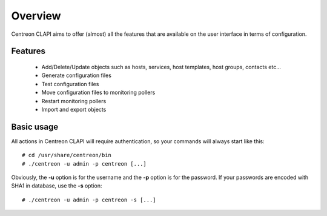 ========
Overview
========

Centreon CLAPI aims to offer (almost) all the features that are available on the user interface in terms of configuration.

Features
--------

 - Add/Delete/Update objects such as hosts, services, host templates, host groups, contacts etc...
 - Generate configuration files
 - Test configuration files
 - Move configuration files to monitoring pollers
 - Restart monitoring pollers
 - Import and export objects


Basic usage
-----------

All actions in Centreon CLAPI will require authentication, so your commands will always start like this::

  # cd /usr/share/centreon/bin
  # ./centreon -u admin -p centreon [...]

Obviously, the **-u** option is for the username and the **-p** option is for the password. If your passwords 
are encoded with SHA1 in database, use the **-s** option::

  # ./centreon -u admin -p centreon -s [...]
